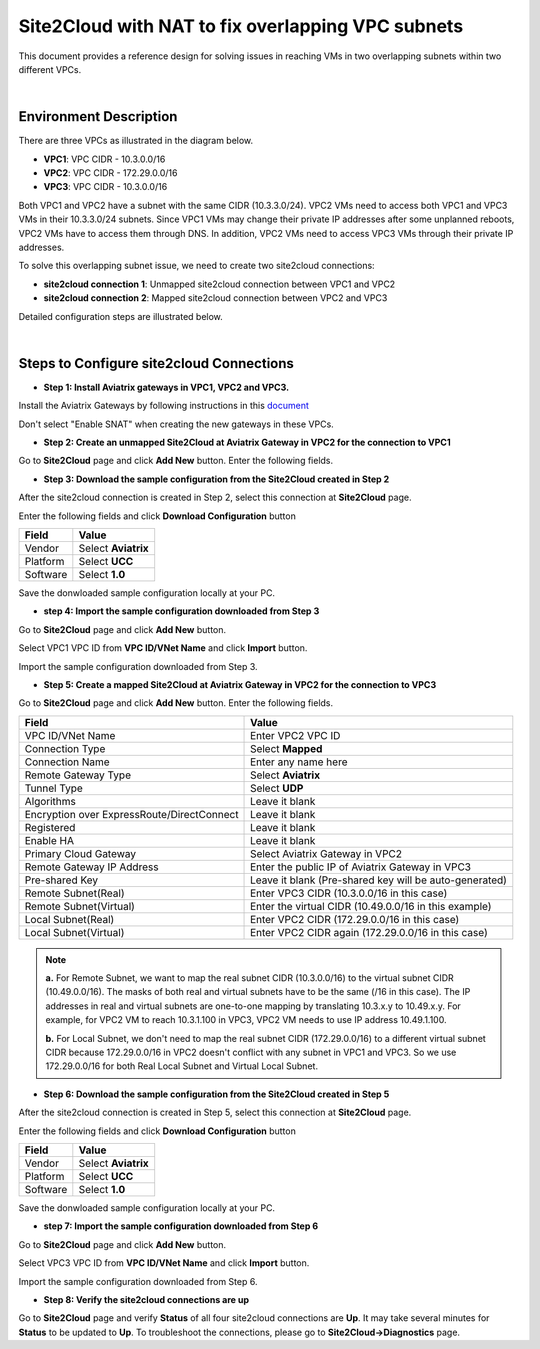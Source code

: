 

.. meta::
   :description: Site2Cloud with NAT to fix overlapping VPC subnets 
   :keywords: site2cloud, DNAT, mapped, overlapping subnets


===========================================================================================
Site2Cloud with NAT to fix overlapping VPC subnets 
===========================================================================================

This document provides a reference design for solving issues in reaching VMs in two overlapping subnets within two different VPCs.
  
|

Environment Description
---------------------------------------------------------

There are three VPCs as illustrated in the diagram below. 

+ **VPC1**: VPC CIDR - 10.3.0.0/16
+ **VPC2**: VPC CIDR - 172.29.0.0/16
+ **VPC3**: VPC CIDR - 10.3.0.0/16

|image1|

Both VPC1 and VPC2 have a subnet with the same CIDR (10.3.3.0/24). VPC2 VMs need to access both VPC1 and VPC3 VMs in their 10.3.3.0/24 subnets. Since VPC1 VMs may change their private IP addresses after some unplanned reboots, VPC2 VMs have to access them through DNS. In addition, VPC2 VMs need to access VPC3 VMs through their private IP addresses.   

To solve this overlapping subnet issue, we need to create two site2cloud connections:

+ **site2cloud connection 1**: Unmapped site2cloud connection between VPC1 and VPC2
+ **site2cloud connection 2**: Mapped site2cloud connection between VPC2 and VPC3 

Detailed configuration steps are illustrated below.

|

Steps to Configure site2cloud Connections
---------------------------------------------------------

+ **Step 1: Install Aviatrix gateways in VPC1, VPC2 and VPC3.**

Install the Aviatrix Gateways by following instructions in this `document <http://docs.aviatrix.com/HowTos/gateway.html>`__ 

Don't select "Enable SNAT" when creating the new gateways in these VPCs.


+ **Step 2: Create an unmapped Site2Cloud at Aviatrix Gateway in VPC2 for the connection to VPC1**

Go to **Site2Cloud** page and click **Add New** button. Enter the following fields. 

===========================================   =====================================================
  **Field**                                    **Value**
===========================================   =====================================================
VPC ID/VNet Name                              Enter VPC2 VPC ID                                    
Connection Type                               Select **Unmapped**                                  
Connection Name                               Enter any name here
Remote Gateway Type                           Select **Aviatrix**
Tunnel Type                                   Select **UDP**
Algorithms                                    Leave it blank
Encryption over ExpressRoute/DirectConnect    Leave it blank
Registered                                    Leave it blank
Enable HA                                     Leave it blank
Primary Cloud Gateway                         Select Aviatrix Gateway in VPC2
Remote Gateway IP Address                     Enter the public IP of Aviatrix Gateway in VPC1
Pre-shared Key                                Leave it blank (Pre-shared key will be auto-generated)
Remote Subnet                                 Enter VPC1 CIDR (10.3.0.0/16 in this case)
Local Subnet                                  Leave it blank (VPC2 CIDR will be used by default)
===========================================   ======================================================

+ **Step 3: Download the sample configuration from the Site2Cloud created in Step 2**

After the site2cloud connection is created in Step 2, select this connection at **Site2Cloud** page. 

Enter the following fields and click **Download Configuration** button 

=========================   ============================================
  **Field**                  **Value**
=========================   ============================================
Vendor                      Select **Aviatrix**
Platform                    Select **UCC**
Software                    Select **1.0**
=========================   ============================================

Save the donwloaded sample configuration locally at your PC. 

+ **step 4: Import the sample configuration downloaded from Step 3**

Go to **Site2Cloud** page and click **Add New** button. 

Select VPC1 VPC ID from **VPC ID/VNet Name** and click **Import** button. 

Import the sample configuration downloaded from Step 3.

+ **Step 5:  Create a mapped Site2Cloud at Aviatrix Gateway in VPC2 for the connection to VPC3**

Go to **Site2Cloud** page and click **Add New** button. Enter the following fields.

==========================================   ======================================================
  **Field**                                   **Value**
==========================================   ======================================================
VPC ID/VNet Name                             Enter VPC2 VPC ID
Connection Type                              Select **Mapped**
Connection Name                              Enter any name here
Remote Gateway Type                          Select **Aviatrix**
Tunnel Type                                  Select **UDP**
Algorithms                                   Leave it blank
Encryption over ExpressRoute/DirectConnect   Leave it blank
Registered                                   Leave it blank
Enable HA                                    Leave it blank
Primary Cloud Gateway                        Select Aviatrix Gateway in VPC2
Remote Gateway IP Address                    Enter the public IP of Aviatrix Gateway in VPC3
Pre-shared Key                               Leave it blank (Pre-shared key will be auto-generated)
Remote Subnet(Real)                          Enter VPC3 CIDR (10.3.0.0/16 in this case)
Remote Subnet(Virtual)                       Enter the virtual CIDR (10.49.0.0/16 in this example)
Local Subnet(Real)                           Enter VPC2 CIDR (172.29.0.0/16 in this case)
Local Subnet(Virtual)                        Enter VPC2 CIDR again (172.29.0.0/16 in this case)
==========================================   ======================================================

.. note::

  **a.** For Remote Subnet, we want to map the real subnet CIDR (10.3.0.0/16) to the virtual subnet CIDR (10.49.0.0/16). The masks of both real and virtual subnets have to be the same (/16 in this case). The IP addresses in real and virtual subnets are one-to-one mapping by translating 10.3.x.y to 10.49.x.y. For example, for VPC2 VM to reach 10.3.1.100 in VPC3, VPC2 VM needs to use IP address 10.49.1.100.

  **b.** For Local Subnet, we don't need to map the real subnet CIDR (172.29.0.0/16) to a different virtual subnet CIDR because 172.29.0.0/16 in VPC2 doesn't conflict with any subnet in VPC1 and VPC3. So we use 172.29.0.0/16 for both Real Local Subnet and Virtual Local Subnet.

+ **Step 6: Download the sample configuration from the Site2Cloud created in Step 5**

After the site2cloud connection is created in Step 5, select this connection at **Site2Cloud** page.

Enter the following fields and click **Download Configuration** button

=========================   ============================================
  **Field**                  **Value**
=========================   ============================================
Vendor                      Select **Aviatrix**
Platform                    Select **UCC**
Software                    Select **1.0**
=========================   ============================================

Save the donwloaded sample configuration locally at your PC.

+ **step 7: Import the sample configuration downloaded from Step 6**

Go to **Site2Cloud** page and click **Add New** button.

Select VPC3 VPC ID from **VPC ID/VNet Name** and click **Import** button.

Import the sample configuration downloaded from Step 6.

+ **Step 8: Verify the site2cloud connections are up**

Go to **Site2Cloud** page and verify **Status** of all four site2cloud connections are **Up**. It may take several minutes for **Status** to be updated to **Up**. To troubleshoot the connections, please go to **Site2Cloud->Diagnostics** page.

.. |image1| image:: s2c_overlapping_media/s2c_overlapping.png
   :scale: 100%
   
.. disqus::    
